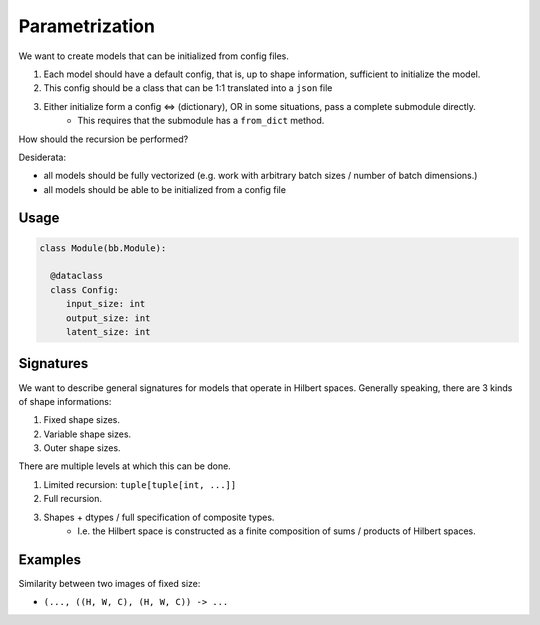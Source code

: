 Parametrization
===============

We want to create models that can be initialized from config files.

1. Each model should have a default config, that is, up to shape information,
   sufficient to initialize the model.
2. This config should be a class that can be 1:1 translated into a ``json`` file
3. Either initialize form a config  <=> (dictionary), OR in some situations, pass a complete submodule directly.
    - This requires that the submodule has a ``from_dict`` method.



How should the recursion be performed?

Desiderata:

- all models should be fully vectorized (e.g. work with arbitrary batch sizes / number of batch dimensions.)
- all models should be able to be initialized from a config file


Usage
-----

.. code-block:: python

  class Module(bb.Module):

    @dataclass
    class Config:
       input_size: int
       output_size: int
       latent_size: int















Signatures
----------

We want to describe general signatures for models that operate in Hilbert spaces.
Generally speaking, there are 3 kinds of shape informations:

1. Fixed shape sizes.
2. Variable shape sizes.
3. Outer shape sizes.


There are multiple levels at which this can be done.

1. Limited recursion: ``tuple[tuple[int, ...]]``
2. Full recursion.
3. Shapes + dtypes / full specification of composite types.
    - I.e. the Hilbert space is constructed as a finite composition of sums / products of
      Hilbert spaces.

Examples
--------

Similarity between two images of fixed size:

- ``(..., ((H, W, C), (H, W, C)) -> ...``
